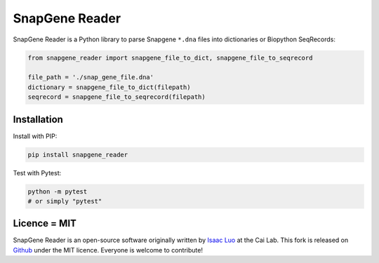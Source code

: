SnapGene Reader
===============

.. image:: https://travis-ci.org/Edinburgh-Genome-Foundry/SnapGeneReader.svg?branch=master
   :target: https://travis-ci.org/Edinburgh-Genome-Foundry/SnapGeneReader
   :alt: Travis CI build status

.. image:: https://coveralls.io/repos/github/Edinburgh-Genome-Foundry/SnapGeneReader/badge.svg?branch=master
    :target: https://coveralls.io/github/Edinburgh-Genome-Foundry/SnapGeneReader?branch=master


SnapGene Reader is a Python library to parse Snapgene ``*.dna`` files into dictionaries or Biopython SeqRecords:

.. code:: python

  from snapgene_reader import snapgene_file_to_dict, snapgene_file_to_seqrecord

  file_path = './snap_gene_file.dna'
  dictionary = snapgene_file_to_dict(filepath)
  seqrecord = snapgene_file_to_seqrecord(filepath)

Installation
------------

Install with PIP:

.. code:: bash

    pip install snapgene_reader

Test with Pytest:

.. code:: bash

    python -m pytest
    # or simply "pytest"

Licence = MIT
-------------

SnapGene Reader is an open-source software originally written by `Isaac Luo <https://github.com/IsaacLuo>`_ at the Cai Lab. This fork is released on `Github <https://github.com/Edinburgh-Genome-Foundry/SnapGeneReader>`_ under the MIT licence. Everyone is welcome to contribute!
